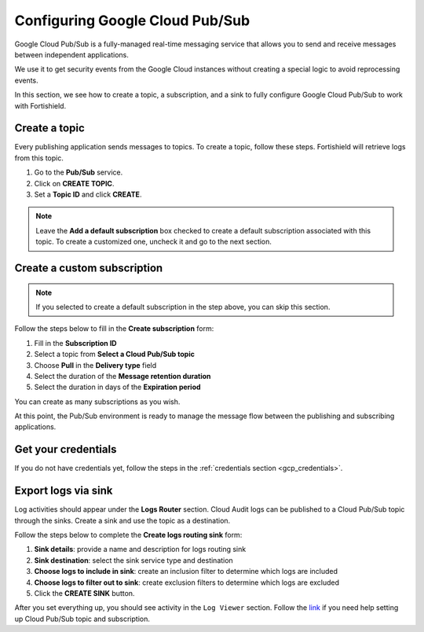 .. Copyright (C) 2015, Fortishield, Inc.

.. meta::
  :description: Google Cloud Pub/Sub is a real-time messaging service to send and receive messages between applications. Learn how to use this service with Fortishield here.
  
.. _pubsub:

Configuring Google Cloud Pub/Sub
================================

Google Cloud Pub/Sub is a fully-managed real-time messaging service that allows you to send and receive messages between independent applications.

We use it to get security events from the Google Cloud instances without creating a special logic to avoid reprocessing events.

In this section, we see how to create a topic, a subscription, and a sink to fully configure Google Cloud Pub/Sub to work with Fortishield.

Create a topic
--------------

Every publishing application sends messages to topics. To create a topic, follow these steps. Fortishield will retrieve logs from this topic.

#. Go to the **Pub/Sub** service.
#. Click on **CREATE TOPIC**.
#. Set a **Topic ID** and click **CREATE**.

.. note::

    Leave the **Add a default subscription** box checked to create a default subscription associated with this topic. To create a customized one, uncheck it and go to the next section.

.. thumbnail:: /images/cloud-security/gcp/gcp-topic.png
    :align: center
    :width: 100%

Create a custom subscription
----------------------------

.. note::

    If you selected to create a default subscription in the step above, you can skip this section.

Follow the steps below to fill in the **Create subscription** form:

#. Fill in the **Subscription ID**
#. Select a topic from **Select a Cloud Pub/Sub topic**
#. Choose **Pull** in the **Delivery type** field
#. Select the duration of the **Message retention duration**
#. Select the duration in days of the **Expiration period**

You can create as many subscriptions as you wish.

.. thumbnail:: /images/cloud-security/gcp/gcp-subscription.png
    :align: center
    :width: 100%

At this point, the Pub/Sub environment is ready to manage the message flow between the publishing and subscribing applications.

Get your credentials
--------------------

If you do not have credentials yet, follow the steps in the :ref:`credentials section <gcp_credentials>`.

Export logs via sink
--------------------

Log activities should appear under the **Logs Router** section. Cloud Audit logs can be published to a Cloud Pub/Sub topic through the sinks. Create a sink and use the topic as a destination.

Follow the steps below to complete the **Create logs routing sink** form:

#. **Sink details**: provide a name and description for logs routing sink
#. **Sink destination**: select the sink service type and destination
#. **Choose logs to include in sink**: create an inclusion filter to determine which logs are included
#. **Choose logs to filter out to sink**: create exclusion filters to determine which logs are excluded
#. Click the **CREATE SINK** button.

.. thumbnail:: /images/cloud-security/gcp/gcp-sink.png
    :align: center
    :width: 100%

After you set everything up, you should see activity in the ``Log Viewer`` section. Follow the `link <https://cloud.google.com/pubsub/docs/building-pubsub-messaging-system#set_up_your_project_and_topic_and_subscriptions>`__ if you need help setting up Cloud Pub/Sub topic and subscription.
